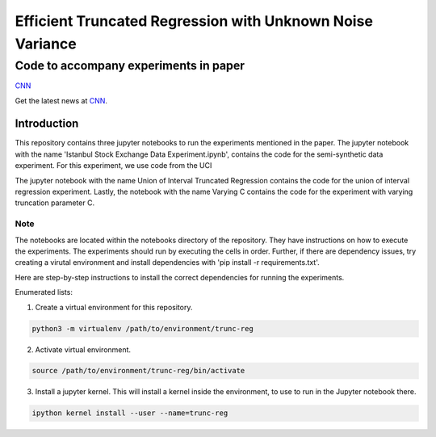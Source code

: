 **********************************************************
Efficient Truncated Regression with Unknown Noise Variance
**********************************************************
--------------------------------------
Code to accompany experiments in paper
--------------------------------------

`CNN <http://cnn.com>`_

Get the latest news at `CNN`_.


Introduction
============

This repository contains three jupyter notebooks to run the experiments mentioned
in the paper. The jupyter notebook with the name 'Istanbul Stock Exchange Data Experiment.ipynb',
contains the code for the semi-synthetic data experiment. For this experiment, we use code from the UCI 

The jupyter notebook with the name
Union of Interval Truncated Regression contains the code for the union of interval regression experiment.
Lastly, the notebook with the name Varying C contains the code for the experiment with varying truncation
parameter C.

Note
----

The notebooks are located within the notebooks directory of the repository. They have instructions on how to execute the experiments. The experiments should
run by executing the cells in order. Further, if there are dependency issues, try creating a virutal environment 
and install dependencies with 'pip install -r requirements.txt'.

Here are step-by-step instructions to install the correct dependencies for running the experiments. 


Enumerated lists:

1. Create a virtual environment for this repository.

.. code-block:: bash

   python3 -m virtualenv /path/to/environment/trunc-reg 


2. Activate virtual environment. 

.. code-block:: bash

   source /path/to/environment/trunc-reg/bin/activate


3. Install a jupyter kernel. This will install a kernel inside the environment, to use to run in the Jupyter notebook there.

.. code-block:: bash

   ipython kernel install --user --name=trunc-reg 








